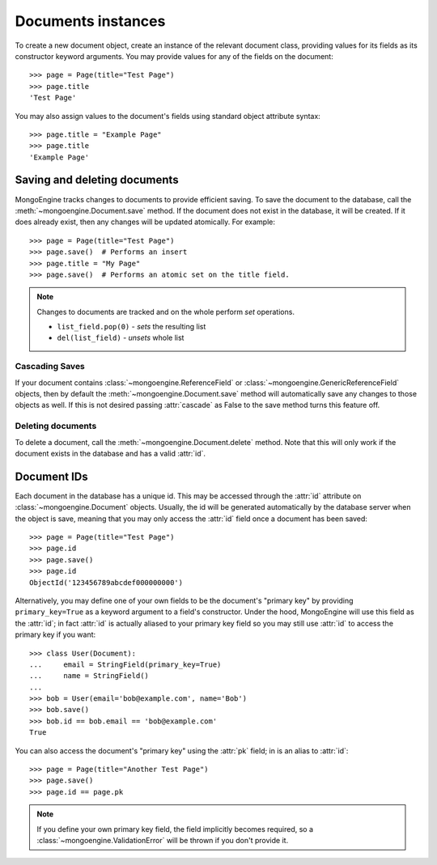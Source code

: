 ===================
Documents instances
===================
To create a new document object, create an instance of the relevant document
class, providing values for its fields as its constructor keyword arguments.
You may provide values for any of the fields on the document::

    >>> page = Page(title="Test Page")
    >>> page.title
    'Test Page'

You may also assign values to the document's fields using standard object
attribute syntax::

    >>> page.title = "Example Page"
    >>> page.title
    'Example Page'

Saving and deleting documents
=============================
MongoEngine tracks changes to documents to provide efficient saving.  To save
the document to the database, call the :meth:`~mongoengine.Document.save` method.
If the document does not exist in the database, it will be created. If it does
already exist, then any changes will be updated atomically.  For example::

    >>> page = Page(title="Test Page")
    >>> page.save()  # Performs an insert
    >>> page.title = "My Page"
    >>> page.save()  # Performs an atomic set on the title field.

.. note::

    Changes to documents are tracked and on the whole perform `set` operations.

    * ``list_field.pop(0)`` - *sets* the resulting list
    * ``del(list_field)``   - *unsets* whole list

.. seealso::
    :ref:`guide-atomic-updates`

Cascading Saves
---------------
If your document contains :class:`~mongoengine.ReferenceField` or
:class:`~mongoengine.GenericReferenceField` objects, then by default the
:meth:`~mongoengine.Document.save` method will automatically save any changes to
those objects as well.  If this is not desired passing :attr:`cascade` as False
to the save method turns this feature off.

Deleting documents
------------------
To delete a document, call the :meth:`~mongoengine.Document.delete` method.
Note that this will only work if the document exists in the database and has a
valid :attr:`id`.

Document IDs
============
Each document in the database has a unique id. This may be accessed through the
:attr:`id` attribute on :class:`~mongoengine.Document` objects. Usually, the id
will be generated automatically by the database server when the object is save,
meaning that you may only access the :attr:`id` field once a document has been
saved::

    >>> page = Page(title="Test Page")
    >>> page.id
    >>> page.save()
    >>> page.id
    ObjectId('123456789abcdef000000000')

Alternatively, you may define one of your own fields to be the document's
"primary key" by providing ``primary_key=True`` as a keyword argument to a
field's constructor. Under the hood, MongoEngine will use this field as the
:attr:`id`; in fact :attr:`id` is actually aliased to your primary key field so
you may still use :attr:`id` to access the primary key if you want::

    >>> class User(Document):
    ...     email = StringField(primary_key=True)
    ...     name = StringField()
    ...
    >>> bob = User(email='bob@example.com', name='Bob')
    >>> bob.save()
    >>> bob.id == bob.email == 'bob@example.com'
    True

You can also access the document's "primary key" using the :attr:`pk` field; in
is an alias to :attr:`id`::

    >>> page = Page(title="Another Test Page")
    >>> page.save()
    >>> page.id == page.pk

.. note::

   If you define your own primary key field, the field implicitly becomes
   required, so a :class:`~mongoengine.ValidationError` will be thrown if
   you don't provide it.
